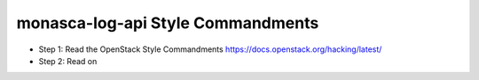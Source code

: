 monasca-log-api Style Commandments
==================================

- Step 1: Read the OpenStack Style Commandments https://docs.openstack.org/hacking/latest/
- Step 2: Read on
